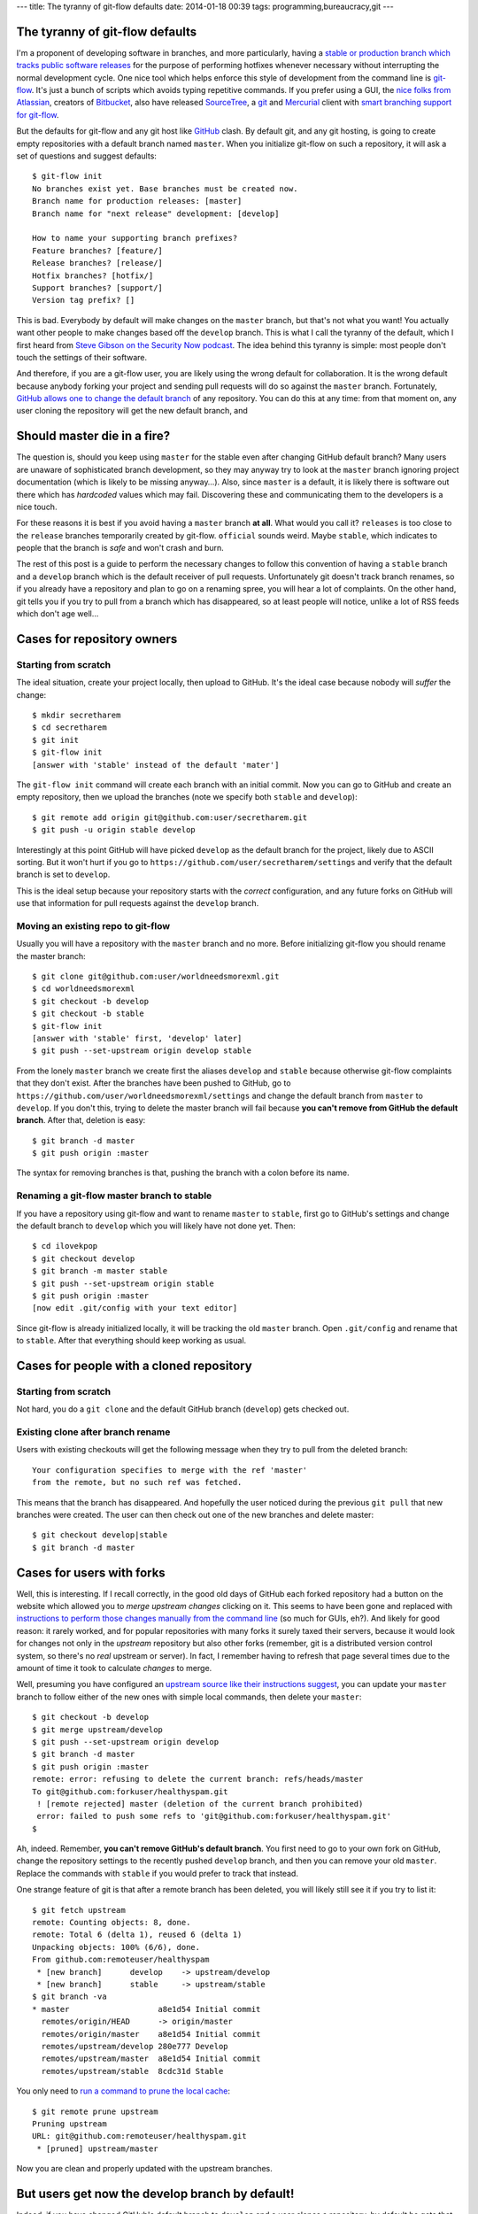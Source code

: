 ---
title: The tyranny of git-flow defaults
date: 2014-01-18 00:39
tags: programming,bureaucracy,git
---

The tyranny of git-flow defaults
================================

I'm a proponent of developing software in branches, and more particularly,
having a `stable or production branch which tracks public software releases
<https://www.atlassian.com/git/workflows#!workflow-gitflow>`_ for the purpose
of performing hotfixes whenever necessary without interrupting the normal
development cycle. One nice tool which helps enforce this style of development
from the command line is `git-flow <https://github.com/nvie/gitflow>`_. It's
just a bunch of scripts which avoids typing repetitive commands. If you prefer
using a GUI, the `nice folks from Atlassian <http://www.atlassian.com>`_,
creators of `Bitbucket
<https://www.atlassian.com/software/bitbucket/overview>`_, also have released
`SourceTree <http://www.sourcetreeapp.com>`_, a `git <http://git-scm.com>`_ and
`Mercurial <http://mercurial.selenic.com>`_ client with `smart branching
support for git-flow
<http://blog.sourcetreeapp.com/2012/08/01/smart-branching-with-sourcetree-and-git-flow/>`_.

But the defaults for git-flow and any git host like `GitHub
<https://github.com>`_ clash. By default git, and any git hosting, is going to
create empty repositories with a default branch named ``master``. When you
initialize git-flow on such a repository, it will ask a set of questions and
suggest defaults::

    $ git-flow init
    No branches exist yet. Base branches must be created now.
    Branch name for production releases: [master]
    Branch name for "next release" development: [develop]

    How to name your supporting branch prefixes?
    Feature branches? [feature/]
    Release branches? [release/]
    Hotfix branches? [hotfix/]
    Support branches? [support/]
    Version tag prefix? []

This is bad. Everybody by default will make changes on the ``master`` branch,
but that's not what you want! You actually want other people to make changes
based off the ``develop`` branch. This is what I call the tyranny of the
default, which I first heard from `Steve Gibson on the Security Now podcast
<https://www.grc.com/securitynow.htm>`_. The idea behind this tyranny is
simple: most people don't touch the settings of their software.

And therefore, if you are a git-flow user, you are likely using the wrong
default for collaboration. It is the wrong default because anybody forking
your project and sending pull requests will do so against the ``master``
branch. Fortunately, `GitHub allows one to change the default branch
<https://help.github.com/articles/setting-the-default-branch>`_ of any
repository. You can do this at any time: from that moment on, any user cloning
the repository will get the new default branch, and

Should master die in a fire?
============================

The question is, should you keep using ``master`` for the stable even after
changing GitHub default branch? Many users are unaware of sophisticated branch
development, so they may anyway try to look at the ``master`` branch ignoring
project documentation (which is likely to be missing anyway…). Also, since
``master`` is a default, it is likely there is software out there which has
*hardcoded* values which may fail.  Discovering these and communicating them to
the developers is a nice touch.

For these reasons it is best if you avoid having a ``master`` branch **at
all**.  What would you call it? ``releases`` is too close to the ``release``
branches temporarily created by git-flow. ``official`` sounds weird. Maybe
``stable``, which indicates to people that the branch is *safe* and won't crash
and burn.

The rest of this post is a guide to perform the necessary changes to follow
this convention of having a ``stable`` branch and a ``develop`` branch which is
the default receiver of pull requests. Unfortunately git doesn't track branch
renames, so if you already have a repository and plan to go on a renaming
spree, you will hear a lot of complaints. On the other hand, git tells you if
you try to pull from a branch which has disappeared, so at least people will
notice, unlike a lot of RSS feeds which don't age well…

Cases for repository owners
===========================

Starting from scratch
---------------------

The ideal situation, create your project locally, then upload to GitHub. It's
the ideal case because nobody will *suffer* the change::

    $ mkdir secretharem
    $ cd secretharem
    $ git init
    $ git-flow init
    [answer with 'stable' instead of the default 'mater']

The ``git-flow init`` command will create each branch with an initial commit.
Now you can go to GitHub and create an empty repository, then we upload the
branches (note we specify both ``stable`` and ``develop``)::

    $ git remote add origin git@github.com:user/secretharem.git
    $ git push -u origin stable develop

Interestingly at this point GitHub will have picked ``develop`` as the default
branch for the project, likely due to ASCII sorting. But it won't hurt if you
go to ``https://github.com/user/secretharem/settings`` and verify that the
default branch is set to ``develop``.

This is the ideal setup because your repository starts with the *correct*
configuration, and any future forks on GitHub will use that information for
pull requests against the ``develop`` branch.

Moving an existing repo to git-flow
-----------------------------------

Usually you will have a repository with the ``master`` branch and no more.
Before initializing git-flow you should rename the master branch::

    $ git clone git@github.com:user/worldneedsmorexml.git
    $ cd worldneedsmorexml
    $ git checkout -b develop
    $ git checkout -b stable
    $ git-flow init
    [answer with 'stable' first, 'develop' later]
    $ git push --set-upstream origin develop stable

From the lonely ``master`` branch we create first the aliases ``develop`` and
``stable`` because otherwise git-flow complaints that they don't exist. After
the branches have been pushed to GitHub, go to
``https://github.com/user/worldneedsmorexml/settings`` and change the default
branch from ``master`` to ``develop``. If you don't this, trying to delete the
master branch will fail because **you can't remove from GitHub the default
branch**. After that, deletion is easy::

    $ git branch -d master
    $ git push origin :master

The syntax for removing branches is that, pushing the branch with a colon
before its name.

Renaming a git-flow master branch to stable
-------------------------------------------

If you have a repository using git-flow and want to rename ``master`` to
``stable``, first go to GitHub's settings and change the default branch to
``develop`` which you will likely have not done yet. Then::

    $ cd ilovekpop
    $ git checkout develop
    $ git branch -m master stable
    $ git push --set-upstream origin stable
    $ git push origin :master
    [now edit .git/config with your text editor]

Since git-flow is already initialized locally, it will be tracking the old
``master`` branch. Open ``.git/config`` and rename that to ``stable``. After
that everything should keep working as usual.

Cases for people with a cloned repository
=========================================

Starting from scratch
---------------------

Not hard, you do a ``git clone`` and the default GitHub branch (``develop``)
gets checked out.

Existing clone after branch rename
----------------------------------

Users with existing checkouts will get the following message when they try to
pull from the deleted branch::

    Your configuration specifies to merge with the ref 'master'
    from the remote, but no such ref was fetched.

This means that the branch has disappeared. And hopefully the user noticed
during the previous ``git pull`` that new branches were created. The user can
then check out one of the new branches and delete master::

    $ git checkout develop|stable
    $ git branch -d master

Cases for users with forks
==========================

Well, this is interesting. If I recall correctly, in the good old days of
GitHub each forked repository had a button on the website which allowed you to
*merge upstream changes* clicking on it. This seems to have been gone and
replaced with `instructions to perform those changes manually from the command
line <https://help.github.com/articles/syncing-a-fork>`_ (so much for GUIs,
eh?). And likely for good reason: it rarely worked, and for popular
repositories with many forks it surely taxed their servers, because it would
look for changes not only in the *upstream* repository but also other forks
(remember, git is a distributed version control system, so there's no *real*
upstream or server). In fact, I remember having to refresh that page several
times due to the amount of time it took to calculate *changes* to merge.

Well, presuming you have configured an `upstream source like their instructions
suggest <https://help.github.com/articles/syncing-a-fork>`_, you can update
your ``master`` branch to follow either of the new ones with simple local
commands, then delete your ``master``::

    $ git checkout -b develop
    $ git merge upstream/develop
    $ git push --set-upstream origin develop
    $ git branch -d master
    $ git push origin :master
    remote: error: refusing to delete the current branch: refs/heads/master
    To git@github.com:forkuser/healthyspam.git
     ! [remote rejected] master (deletion of the current branch prohibited)
     error: failed to push some refs to 'git@github.com:forkuser/healthyspam.git'
    $

Ah, indeed. Remember, **you can't remove GitHub's default branch**. You first
need to go to your own fork on GitHub, change the repository settings to the
recently pushed ``develop`` branch, and then you can remove your old
``master``. Replace the commands with ``stable`` if you would prefer to track
that instead.

One strange feature of git is that after a remote branch has been deleted, you
will likely still see it if you try to list it::

    $ git fetch upstream
    remote: Counting objects: 8, done.
    remote: Total 6 (delta 1), reused 6 (delta 1)
    Unpacking objects: 100% (6/6), done.
    From github.com:remoteuser/healthyspam
     * [new branch]      develop    -> upstream/develop
     * [new branch]      stable     -> upstream/stable
    $ git branch -va
    * master                   a8e1d54 Initial commit
      remotes/origin/HEAD      -> origin/master
      remotes/origin/master    a8e1d54 Initial commit
      remotes/upstream/develop 280e777 Develop
      remotes/upstream/master  a8e1d54 Initial commit
      remotes/upstream/stable  8cdc31d Stable

You only need to `run a command to prune the local cache
<http://stackoverflow.com/a/1072178/172690>`_::

    $ git remote prune upstream
    Pruning upstream
    URL: git@github.com:remoteuser/healthyspam.git
     * [pruned] upstream/master

Now you are clean and properly updated with the upstream branches.


But users get now the develop branch by default!
================================================

Indeed, if you have changed GitHub's default branch to ``develop`` and a user
clones a repository, by default he gets that single development branch. And
that's what you want, really. Git is not a software distribution platform (cue
complaints from people downloading huge repository histories), it's for
developers.  If you are in the situation of having multiple branches, one of
them for releases, that's because you are *doing* public releases. Your users
willing to get a stable version will get those, or will follow your
documentation (or their intuition) to check out the ``stable`` branch.
